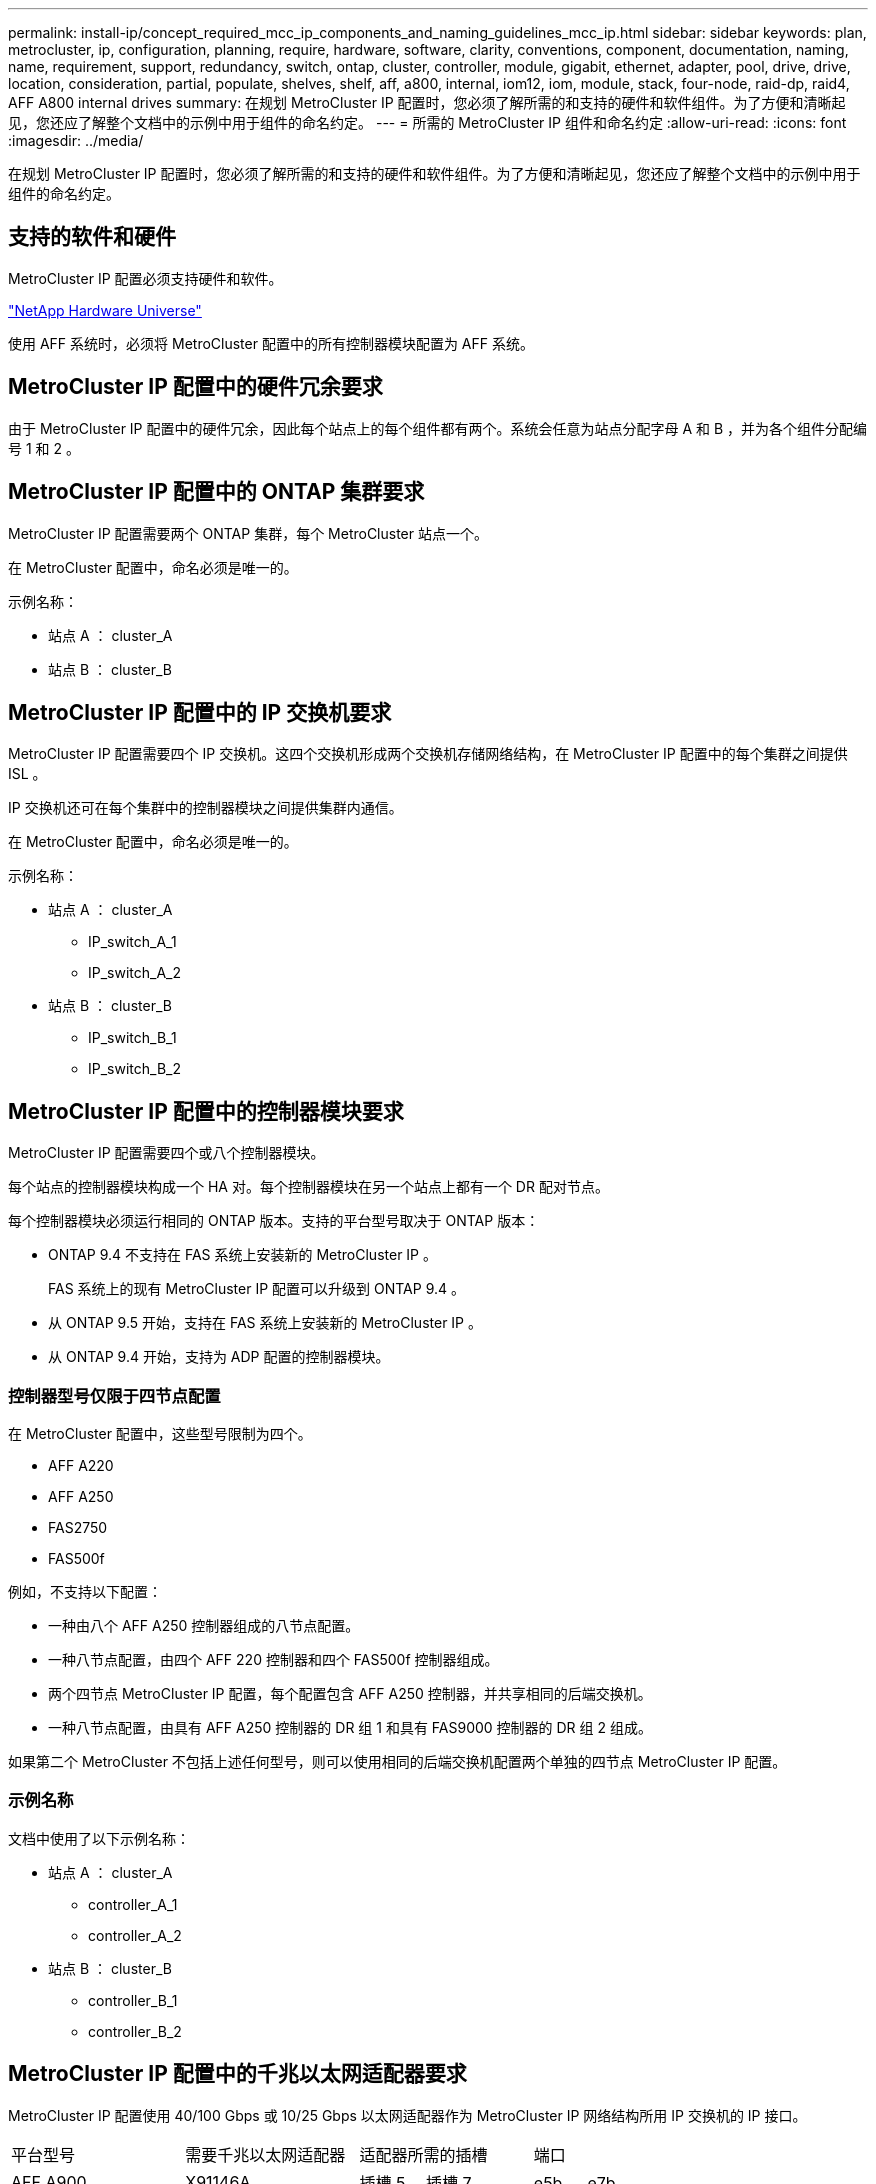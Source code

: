 ---
permalink: install-ip/concept_required_mcc_ip_components_and_naming_guidelines_mcc_ip.html 
sidebar: sidebar 
keywords: plan, metrocluster, ip, configuration, planning, require, hardware, software, clarity, conventions, component, documentation, naming, name, requirement, support, redundancy, switch, ontap, cluster, controller, module, gigabit, ethernet, adapter, pool, drive, drive, location, consideration, partial, populate, shelves, shelf, aff, a800, internal, iom12, iom, module, stack, four-node, raid-dp, raid4, AFF A800 internal drives 
summary: 在规划 MetroCluster IP 配置时，您必须了解所需的和支持的硬件和软件组件。为了方便和清晰起见，您还应了解整个文档中的示例中用于组件的命名约定。 
---
= 所需的 MetroCluster IP 组件和命名约定
:allow-uri-read: 
:icons: font
:imagesdir: ../media/


[role="lead"]
在规划 MetroCluster IP 配置时，您必须了解所需的和支持的硬件和软件组件。为了方便和清晰起见，您还应了解整个文档中的示例中用于组件的命名约定。



== 支持的软件和硬件

MetroCluster IP 配置必须支持硬件和软件。

https://hwu.netapp.com["NetApp Hardware Universe"]

使用 AFF 系统时，必须将 MetroCluster 配置中的所有控制器模块配置为 AFF 系统。



== MetroCluster IP 配置中的硬件冗余要求

由于 MetroCluster IP 配置中的硬件冗余，因此每个站点上的每个组件都有两个。系统会任意为站点分配字母 A 和 B ，并为各个组件分配编号 1 和 2 。



== MetroCluster IP 配置中的 ONTAP 集群要求

MetroCluster IP 配置需要两个 ONTAP 集群，每个 MetroCluster 站点一个。

在 MetroCluster 配置中，命名必须是唯一的。

示例名称：

* 站点 A ： cluster_A
* 站点 B ： cluster_B




== MetroCluster IP 配置中的 IP 交换机要求

MetroCluster IP 配置需要四个 IP 交换机。这四个交换机形成两个交换机存储网络结构，在 MetroCluster IP 配置中的每个集群之间提供 ISL 。

IP 交换机还可在每个集群中的控制器模块之间提供集群内通信。

在 MetroCluster 配置中，命名必须是唯一的。

示例名称：

* 站点 A ： cluster_A
+
** IP_switch_A_1
** IP_switch_A_2


* 站点 B ： cluster_B
+
** IP_switch_B_1
** IP_switch_B_2






== MetroCluster IP 配置中的控制器模块要求

MetroCluster IP 配置需要四个或八个控制器模块。

每个站点的控制器模块构成一个 HA 对。每个控制器模块在另一个站点上都有一个 DR 配对节点。

每个控制器模块必须运行相同的 ONTAP 版本。支持的平台型号取决于 ONTAP 版本：

* ONTAP 9.4 不支持在 FAS 系统上安装新的 MetroCluster IP 。
+
FAS 系统上的现有 MetroCluster IP 配置可以升级到 ONTAP 9.4 。

* 从 ONTAP 9.5 开始，支持在 FAS 系统上安装新的 MetroCluster IP 。
* 从 ONTAP 9.4 开始，支持为 ADP 配置的控制器模块。




=== 控制器型号仅限于四节点配置

在 MetroCluster 配置中，这些型号限制为四个。

* AFF A220
* AFF A250
* FAS2750
* FAS500f


例如，不支持以下配置：

* 一种由八个 AFF A250 控制器组成的八节点配置。
* 一种八节点配置，由四个 AFF 220 控制器和四个 FAS500f 控制器组成。
* 两个四节点 MetroCluster IP 配置，每个配置包含 AFF A250 控制器，并共享相同的后端交换机。
* 一种八节点配置，由具有 AFF A250 控制器的 DR 组 1 和具有 FAS9000 控制器的 DR 组 2 组成。


如果第二个 MetroCluster 不包括上述任何型号，则可以使用相同的后端交换机配置两个单独的四节点 MetroCluster IP 配置。



=== 示例名称

文档中使用了以下示例名称：

* 站点 A ： cluster_A
+
** controller_A_1
** controller_A_2


* 站点 B ： cluster_B
+
** controller_B_1
** controller_B_2






== MetroCluster IP 配置中的千兆以太网适配器要求

MetroCluster IP 配置使用 40/100 Gbps 或 10/25 Gbps 以太网适配器作为 MetroCluster IP 网络结构所用 IP 交换机的 IP 接口。

|===


| 平台型号 | 需要千兆以太网适配器 | 适配器所需的插槽 | 端口 


| AFF A900 | X91146A | 插槽 5 ，插槽 7 | e5b ， e7b 


 a| 
AFF A700 和 FAS9000
 a| 
X91146A-C
 a| 
插槽 5
 a| 
e5a ， e5b



 a| 
AFF A800
 a| 
X1146A/ 板载端口
 a| 
插槽 1
 a| 
e0be1b



 a| 
AFF A400 和 FAS8300
 a| 
X1146A
 a| 
插槽 1
 a| 
e1a ， e1b



 a| 
AFF A300 和 FAS8200
 a| 
X1116A
 a| 
插槽 1
 a| 
e1a ， e1b



 a| 
AFF A220 和 FAS2750
 a| 
板载端口
 a| 
插槽 0
 a| 
e0a ， e0b



 a| 
AFF A250 和 FAS500f
 a| 
板载端口
 a| 
插槽 0
 a| 
e0c ， e0d



 a| 
AFF A320
 a| 
板载端口
 a| 
插槽 0
 a| 
e0g ， e0h

|===


== 池和驱动器要求（支持的最低要求）

建议使用八个 SAS 磁盘架（每个站点四个磁盘架），以允许每个磁盘架拥有磁盘所有权。

四节点 MetroCluster IP 配置要求每个站点至少配置以下内容：

* 每个节点在站点上至少有一个本地池和一个远程池。
* 每个池中至少有七个驱动器。
+
在每个节点具有一个镜像数据聚合的四节点 MetroCluster 配置中，站点上的最低配置需要 24 个磁盘。



在支持的最低配置中，每个池都具有以下驱动器布局：

* 三个根驱动器
* 三个数据驱动器
* 一个备用驱动器


在支持的最低配置中，每个站点至少需要一个磁盘架。

MetroCluster 配置支持 RAID-DP 和 RAID4 。



== 部分填充的磁盘架的驱动器位置注意事项

要在使用半填充磁盘架（ 24 驱动器磁盘架中有 12 个驱动器）时正确地自动分配驱动器，驱动器应位于插槽 0-5 和 18-23 中。

在磁盘架部分填充的配置中，驱动器必须均匀分布在磁盘架的四个象限中。



== AFF A800 内部驱动器的驱动器位置注意事项

要正确实施 ADP 功能， AFF A800 系统磁盘插槽必须划分为四分位，并且磁盘必须对称分布在四分位。

AFF A800 系统具有 48 个驱动器托架。托架可以划分为四个季度：

* 第一季度：
+
** 托架 0 - 5
** 托架 24 - 29


* 第二个季度：
+
** 托架 6 - 11
** 托架 30 - 35


* 第三个季度：
+
** 托架 12 - 17
** 托架 36 - 41


* 第四个季度：
+
** 托架 18 - 23
** 托架 42 - 47




如果此系统中安装了 16 个驱动器，则这些驱动器必须对称分布在以下四个四等分之间：

* 第一季度有四个驱动器： 0 ， 1 ， 2 ， 3
* 第二季度有四个驱动器： 6 ， 7 ， 8 ， 9
* 第三季度有四个驱动器： 12 ， 13 ， 14 ， 15
* 第四季度有四个驱动器： 18 ， 19 ， 20 ， 21




== 在一个堆栈中混用 IOM12 和 IOM 6 模块

您的 ONTAP 版本必须支持混用磁盘架。请参见 https://mysupport.netapp.com/NOW/products/interoperability["NetApp 互操作性表工具（ IMT ）"] 查看您的 ONTAP 版本是否支持混用磁盘架。

有关混用磁盘架的更多详细信息，请参见 https://docs.netapp.com/platstor/topic/com.netapp.doc.hw-ds-mix-hotadd/home.html["将带有 IOM12 模块的磁盘架热添加到带有 IOM6 模块的磁盘架堆栈中"]
